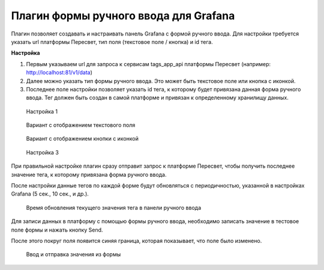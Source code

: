 Плагин формы ручного ввода для Grafana
======================================

Плагин позволяет создавать и настраивать панель Grafana с формой ручного ввода.
Для настройки требуется указать url платформы Пересвет, тип поля (текстовое поле / кнопка) и id тега.

**Настройка**

#. Первым указываем url для запроса к сервисам tags_app_api
   платформы Пересвет (например: http://localhost:81/v1/data)
#. Далее можно указать тип формы ручного ввода. Это может быть текстовое поле или кнопка с иконкой.
#. Последнее поле настройки позволяет указать id тега, к которому
   будет привязана данная форма ручного ввода.
   Тег должен быть создан в самой платформе и привязан к определенному хранилищу данных.


.. figure:: ../pics/grafana_plugin_option_01.png

   Настройка 1

.. figure:: ../pics/grafana_plugin_field_var.png

   Вариант с отображением текстового поля

.. figure:: ../pics/grafana_plugin_icon_var.png

   Вариант с отображением кнопки с иконкой

.. figure:: ../pics/grafana_plugin_option_03.png

   Настройка 3


При правильной настройке плагин сразу отправит запрос к платформе Пересвет,
чтобы получить последнее значение тега, к которому привязана форма ручного ввода.


После настройки данные тегов по каждой форме будут обновляться с периодичностью, указанной в настройках Grafana (5 сек., 10 сек., и др.).

.. figure:: ../pics/grafana_plugin_update_interval.png

   Время обновления текущего значения тега в панели ручного ввода

Для записи данных в платформу с помощью формы ручного ввода,
необходимо записать значение в тестовое поле формы и нажать кнопку Send.

После этого покруг поля появится синяя граница, которая показывает, что поле было изменено.

.. figure:: ../pics/grafana_plugin_enter_value.png

   Ввод и отправка значения из формы
